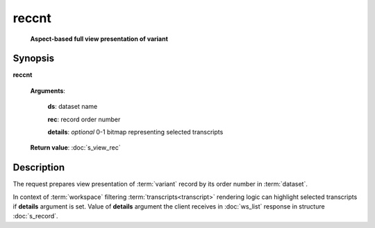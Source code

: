reccnt
======
    **Aspect-based full view presentation of variant**

Synopsis
--------

.. index:: 
    reccnt; request

**reccnt** 

    **Arguments**: 

        **ds**: dataset name
        
        **rec**: record order number
    
        .. index:: 
            rec; argument of reccnt

        **details**: *optional* 0-1 bitmap representing selected transcripts

        .. index:: 
            details; argument of reccnt        
        
    **Return value**: :doc:`s_view_rec`

Description
-----------

The request prepares view presentation of :term:`variant` record by its order number in 
:term:`dataset`.

In context of :term:`workspace` filtering :term:`transcripts<transcript>` rendering logic
can highlight selected transcripts if **details** argument is set. Value of **details** 
argument the client receives in :doc:`ws_list` response in structure :doc:`s_record`.
